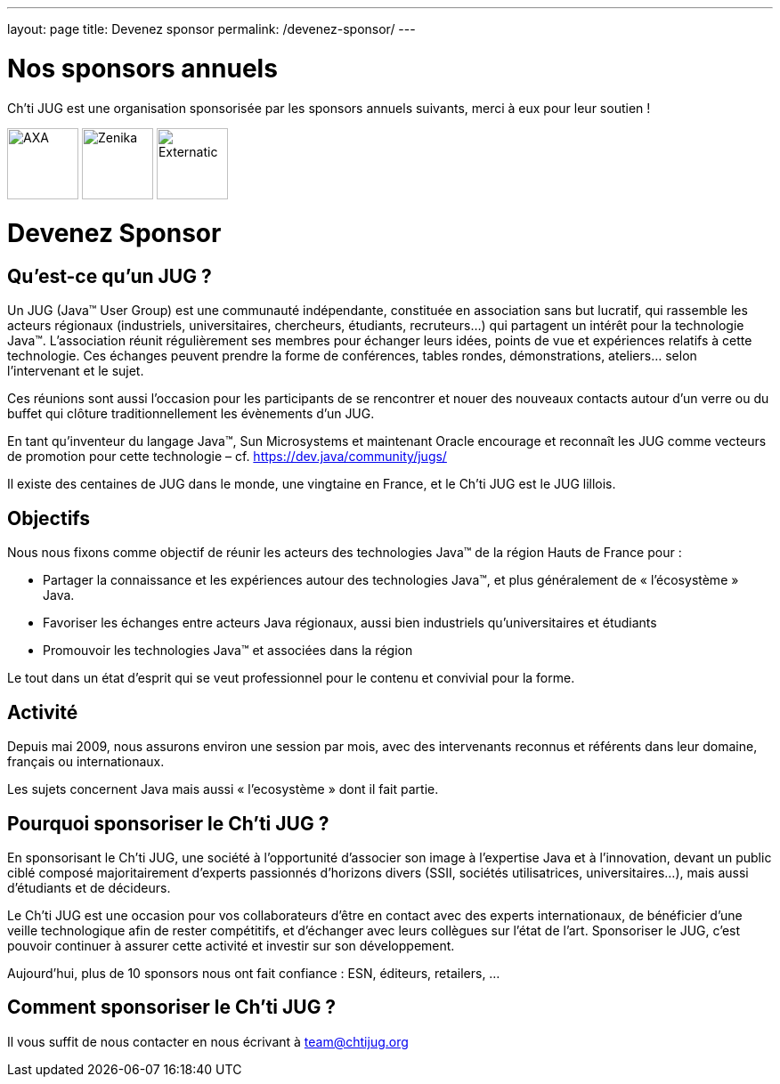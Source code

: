 ---
layout: page
title: Devenez sponsor
permalink: /devenez-sponsor/
---

# Nos sponsors annuels

Ch'ti JUG est une organisation sponsorisée par les sponsors annuels suivants, merci à eux pour leur soutien !

image:/assets/images/sponsor/axa.png[title="AXA",alt="AXA",height=80]
image:/assets/images/sponsor/zenika.png[title="Zenika",alt="Zenika",height=80]
image:/assets/images/sponsor/externatic.png[title="Externatic",alt="Externatic",height=80]

# Devenez Sponsor

## Qu’est-ce qu’un JUG ?

Un JUG (Java™ User Group) est une communauté indépendante, constituée en association sans but lucratif, qui rassemble les acteurs régionaux (industriels, universitaires, chercheurs, étudiants, recruteurs…) qui partagent un intérêt pour la technologie Java™. L’association réunit régulièrement ses membres pour échanger leurs idées, points de vue et expériences relatifs à cette technologie. Ces échanges peuvent prendre la forme de conférences, tables rondes, démonstrations, ateliers… selon l’intervenant et le sujet.

Ces réunions sont aussi l’occasion pour les participants de se rencontrer et nouer des nouveaux contacts autour d'un verre ou du buffet qui clôture traditionnellement les évènements d’un JUG.

En tant qu’inventeur du langage Java™, Sun Microsystems et maintenant Oracle encourage et reconnaît les JUG comme vecteurs de promotion pour cette technologie – cf. https://dev.java/community/jugs/

Il existe des centaines de JUG dans le monde, une vingtaine en France, et le Ch’ti JUG est le JUG lillois.

## Objectifs

Nous nous fixons comme objectif de réunir les acteurs des technologies Java™ de la région Hauts de France pour :

- Partager la connaissance et les expériences autour des technologies Java™, et plus généralement de « l’écosystème » Java.
- Favoriser les échanges entre acteurs Java régionaux, aussi bien industriels qu’universitaires et étudiants
- Promouvoir les technologies Java™ et associées dans la région

Le tout dans un état d’esprit qui se veut professionnel pour le contenu et convivial pour la forme.

## Activité

Depuis mai 2009, nous assurons environ une session par mois, avec des intervenants reconnus et référents dans leur domaine, français ou internationaux.

Les sujets concernent Java mais aussi « l’ecosystème » dont il fait partie.

## Pourquoi sponsoriser le Ch’ti JUG ?

En sponsorisant le Ch’ti JUG, une société à l’opportunité d’associer son image à l’expertise Java et à l’innovation, devant un public ciblé composé majoritairement d’experts passionnés d’horizons divers (SSII, sociétés utilisatrices, universitaires…), mais aussi d’étudiants et de décideurs.

Le Ch’ti JUG est une occasion pour vos collaborateurs d’être en contact avec des experts internationaux, de bénéficier d’une veille technologique afin de rester compétitifs, et d’échanger avec leurs collègues sur l’état de l’art. Sponsoriser le JUG, c’est pouvoir continuer à assurer cette activité et investir sur son développement.

Aujourd’hui, plus de 10 sponsors nous ont fait confiance : ESN, éditeurs, retailers, ...

## Comment sponsoriser le Ch’ti JUG ?

Il vous suffit de nous contacter en nous écrivant à team@chtijug.org
